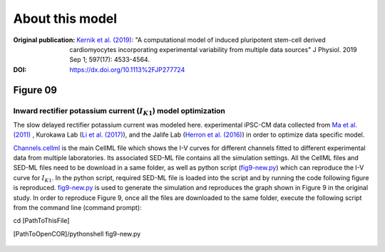 About this model
====================

:Original publication: `Kernik et al. (2019)`_:
  "A computational model of induced pluripotent stem-cell derived cardiomyocytes
  incorporating experimental variability from multiple data sources" J  Physiol. 2019 Sep 1; 597(17): 4533-4564.

:DOI: https://dx.doi.org/10.1113%2FJP277724

.. _`Kernik et al. (2019)`: https://www.ncbi.nlm.nih.gov/pmc/articles/PMC6767694/

************
Figure 09
************
Inward rectifier potassium current (:math:`I_{K1}`) model optimization
****************************************************************************

The slow delayed rectifier potassium current was modeled here.
experimental iPSC-CM data collected from `Ma et al. (2011)`_ , Kurokawa Lab (`Li et al. (2017)`_),
and the Jalife Lab (`Herron et al. (2016)`_) in order to optimize data specific model.

`Channels.cellml`_ is the main CellML file which shows the I-V curves for different channels fitted to
different experimental data from multiple laboratories.
Its associated SED-ML file contains all the simulation settings.
All the CellML files and SED-ML files need to be download in a same folder,
as well as python script (`fig9-new.py`_) which can reproduce the
I-V curve for :math:`I_{K1}`. In the python script, required SED-ML file is loaded
into the script and by running the code following figure is reproduced. `fig9-new.py`_ is used to
generate the simulation and reproduces the graph shown in Figure 9 in the original study.
In order to reproduce Figure 9, once all the files are downloaded to the same folder,
execute the following script from the command line (command prompt):

cd [PathToThisFile]

[PathToOpenCOR]/pythonshell fig9-new.py

.. figure::  Experiments/Figure09.png
   :width: 85%
   :align: center
   :alt: I-V curve with dataset-specific model fits. Different colour represent experimental
    iPSC-CM data from multiple laboratories


.. _`Ma et al. (2011)`: https://pubmed.ncbi.nlm.nih.gov/21890694/
.. _`Li et al. (2017)`: https://pubmed.ncbi.nlm.nih.gov/28615142/
.. _`Herron et al. (2016)`: https://www.ahajournals.org/doi/full/10.1161/CIRCEP.113.003638

.. _`Channels.cellml`: https://models.physiomeproject.org/workspace/702/rawfile/2a5d36a02c5e82d6a97c237aa20a7f15d2624862/Components/Channels.cellml
.. _`fig9-new.py`: https://models.physiomeproject.org/workspace/702/rawfile/2a5d36a02c5e82d6a97c237aa20a7f15d2624862/Experiments/fig9-new.py





